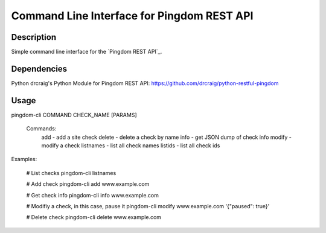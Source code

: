 Command Line Interface for Pingdom REST API
==================================

Description
-----------

Simple command line interface for the `Pingdom REST API`_.

Dependencies
------------
Python
drcraig's Python Module for Pingdom REST API: https://github.com/drcraig/python-restful-pingdom

Usage
-----

pingdom-cli COMMAND CHECK_NAME [PARAMS]

    Commands:
        add       - add a site check
        delete    - delete a check by name
        info      - get JSON dump of check info
        modify    - modify a check
        listnames - list all check names
        listids   - list all check ids

Examples:

    # List checks
    pingdom-cli listnames
    
    # Add check
    pingdom-cli add www.example.com
    
    # Get check info
    pingdom-cli info www.example.com
    
    # Modifiy a check, in this case, pause it
    pingdom-cli modify www.example.com '{"paused": true}'
    
    # Delete check
    pingdom-cli delete www.example.com
